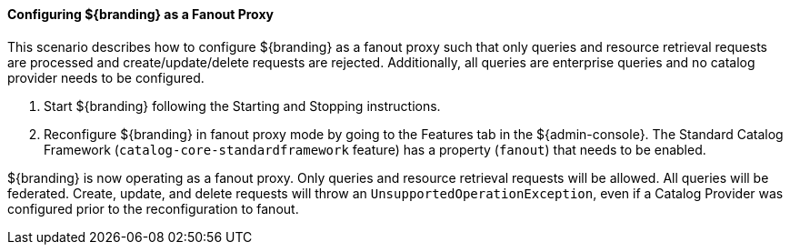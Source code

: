 
==== Configuring ${branding} as a Fanout Proxy

This scenario describes how to configure ${branding} as a fanout proxy such that only queries and resource retrieval requests are processed and create/update/delete requests are rejected.
Additionally, all queries are enterprise queries and no catalog provider needs to be configured.

. Start ${branding} following the Starting and Stopping instructions.
. Reconfigure ${branding} in fanout proxy mode by going to the Features tab in the ${admin-console}.
The Standard Catalog Framework (`catalog-core-standardframework` feature) has a property (`fanout`) that needs to be enabled.

${branding} is now operating as a fanout proxy.
Only queries and resource retrieval requests will be allowed.
All queries will be federated.
Create, update, and delete requests will throw an `UnsupportedOperationException`, even if a Catalog Provider was configured prior to the reconfiguration to fanout.
